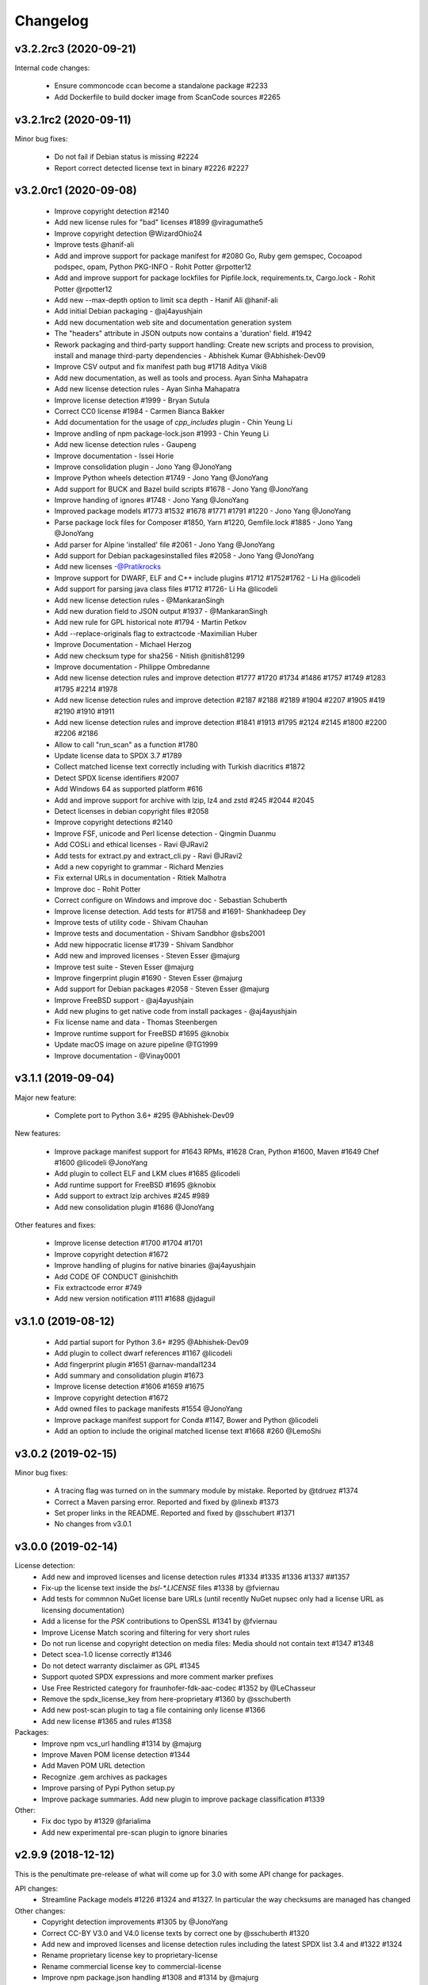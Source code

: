 Changelog
=========


v3.2.2rc3 (2020-09-21)
----------------------

Internal code changes:

 - Ensure commoncode ccan become a standalone package #2233
 - Add Dockerfile to build docker image from ScanCode sources #2265


v3.2.1rc2 (2020-09-11)
----------------------

Minor bug fixes:

 - Do not fail if Debian status is missing #2224
 - Report correct detected license text in binary #2226 #2227


v3.2.0rc1 (2020-09-08)
----------------------

 - Improve copyright detection #2140
 - Add new license rules for "bad" licenses #1899 @viragumathe5
 - Improve copyright detection @WizardOhio24
 - Improve tests @hanif-ali
 - Add and improve support for package manifest for #2080 Go, Ruby gem gemspec, Cocoapod podspec, opam, Python PKG-INFO - Rohit Potter @rpotter12
 - Add and improve support for package lockfiles for Pipfile.lock, requirements.tx, Cargo.lock - Rohit Potter @rpotter12
 - Add new --max-depth option to limit sca depth - Hanif Ali @hanif-ali
 - Add initial Debian packaging - @aj4ayushjain
 - Add new documentation web site and documentation generation system 
 - The "headers" attribute in JSON outputs now contains a 'duration' field. #1942
 - Rework packaging and third-party support handling: Create new scripts and
   process to provision, install and manage third-party dependencies - Abhishek Kumar @Abhishek-Dev09
 - Improve CSV output and fix manifest path bug #1718 Aditya Viki8 
 - Add new documentation, as well as tools and process. Ayan Sinha Mahapatra
 - Add new license detection rules - Ayan Sinha Mahapatra
 - Improve license detection #1999 - Bryan Sutula
 - Correct CC0 license #1984 - Carmen Bianca Bakker
 - Add documentation for the usage of `cpp_includes` plugin - Chin Yeung Li
 - Improve andling of npm package-lock.json #1993 - Chin Yeung Li
 - Add new license detection rules - Gaupeng
 - Improve documentation - Issei Horie
 - Improve consolidation plugin - Jono Yang @JonoYang
 - Improve Python wheels detection #1749 - Jono Yang @JonoYang
 - Add support for BUCK and Bazel build scripts #1678 - Jono Yang @JonoYang
 - Improve handing of ignores #1748 - Jono Yang @JonoYang
 - Improved package models #1773 #1532 #1678 #1771 #1791 #1220 - Jono Yang @JonoYang
 - Parse package lock files for Composer #1850, Yarn #1220, Gemfile.lock #1885 - Jono Yang @JonoYang
 - Add parser for Alpine 'installed' file #2061 - Jono Yang @JonoYang
 - Add support for Debian packagesinstalled files  #2058 - Jono Yang @JonoYang
 - Add new licenses -@Pratikrocks
 - Improve support for DWARF, ELF and C++ include plugins #1712 #1752#1762 - Li Ha @licodeli
 - Add support for parsing java class files #1712 #1726- Li Ha @licodeli
 - Add new license detection rules - @MankaranSingh
 - Add new duration field to JSON output #1937 - @MankaranSingh
 - Add new rule for GPL historical note #1794 - Martin Petkov
 - Add --replace-originals flag to extractcode -Maximilian Huber
 - Improve Documentation - Michael Herzog
 - Add new checksum type for sha256 - Nitish @nitish81299
 - Improve documentation - Philippe Ombredanne
 - Add new license detection rules and improve detection #1777 #1720 #1734 #1486 #1757 #1749 #1283 #1795 #2214 #1978
 - Add new license detection rules and improve detection #2187 #2188 #2189 #1904 #2207 #1905 #419 #2190 #1910 #1911 
 - Add new license detection rules and improve detection #1841 #1913 #1795 #2124 #2145 #1800 #2200 #2206 #2186
 - Allow to call "run_scan" as a function #1780 
 - Update license data to SPDX 3.7 #1789
 - Collect matched license text correctly including with Turkish diacritics #1872
 - Detect SPDX license identifiers #2007
 - Add Windows 64 as supported platform #616
 - Add and improve support for archive with lzip, lz4 and zstd #245 #2044 #2045
 - Detect licenses in debian copyright files #2058
 - Improve copyright detections #2140
 - Improve FSF, unicode and Perl license detection - Qingmin Duanmu
 - Add COSLi and ethical licenses - Ravi @JRavi2
 - Add tests for extract.py and extract_cli.py - Ravi @JRavi2
 - Add a new copyright to grammar - Richard Menzies
 - Fix external URLs in documentation - Ritiek Malhotra
 - Improve doc - Rohit Potter
 - Correct configure on Windows and improve doc - Sebastian Schuberth
 - Improve license detection. Add tests for #1758 and #1691- Shankhadeep Dey
 - Improve tests of utility code - Shivam Chauhan
 - Improve tests and documentation - Shivam Sandbhor @sbs2001
 - Add new hippocratic license #1739 - Shivam Sandbhor
 - Add new and improved licenses - Steven Esser @majurg
 - Improve test suite - Steven Esser @majurg
 - Improve fingerprint plugin #1690 - Steven Esser @majurg
 - Add support for Debian packages #2058  - Steven Esser @majurg
 - Improve FreeBSD support - @aj4ayushjain
 - Add new plugins to get native code from install packages - @aj4ayushjain
 - Fix license name and data - Thomas Steenbergen
 - Improve runtime support for FreeBSD #1695  @knobix
 - Update macOS image on azure pipeline @TG1999
 - Improve documentation - @Vinay0001     
 
 

v3.1.1 (2019-09-04)
-------------------

Major new feature:

 - Complete port to Python 3.6+ #295 @Abhishek-Dev09

New features:

 - Improve package manifest support for #1643 RPMs, #1628 Cran, Python #1600, Maven #1649 Chef #1600 @licodeli @JonoYang
 - Add plugin to collect ELF and LKM clues #1685 @licodeli
 - Add runtime support for FreeBSD #1695  @knobix
 - Add support to extract lzip archives #245 #989
 - Add new consolidation plugin #1686 @JonoYang

Other features and fixes:

 - Improve license detection #1700 #1704 #1701
 - Improve copyright detection #1672
 - Improve handling of plugins for native binaries @aj4ayushjain
 - Add CODE OF CONDUCT @inishchith
 - Fix extractcode error #749
 - Add new version notification #111 #1688 @jdaguil 


v3.1.0 (2019-08-12)
-------------------

 - Add partial suport for Python 3.6+ #295 @Abhishek-Dev09
 - Add plugin to collect dwarf references #1167 @licodeli
 - Add fingerprint plugin #1651 @arnav-mandal1234
 - Add summary and consolidation plugin #1673
 - Improve license detection #1606 #1659 #1675 
 - Improve copyright detection #1672
 - Add owned files to package manifests #1554 @JonoYang
 - Improve package manifest support for Conda #1147, Bower and Python @licodeli
 - Add an option to include the original matched license text #1668 #260 @LemoShi


v3.0.2 (2019-02-15)
-------------------

Minor bug fixes:

 - A tracing flag was turned on in the summary module by mistake. Reported by @tdruez #1374
 - Correct a Maven parsing error. Reported and fixed by @linexb #1373
 - Set proper links in the README. Reported and fixed by @sschubert #1371
 - No changes from v3.0.1


v3.0.0 (2019-02-14)
-------------------

License detection:
 * Add new and improved licenses and license detection rules #1334 #1335 #1336 #1337 ##1357 
 * Fix-up the license text inside the `bsl-*.LICENSE` files #1338 by @fviernau
 * Add tests for commnon NuGet license bare URLs (until recently NuGet nupsec
   only had a license URL as licensing documentation) 
 * Add a license for the `PSK` contributions to OpenSSL #1341 by @fviernau
 * Improve License Match scoring and filtering for very short rules
 * Do not run license and copyright detection on media files: Media should not
   contain text #1347 #1348 
 * Detect scea-1.0 license correctly #1346
 * Do not detect warranty disclaimer as GPL #1345
 * Support quoted SPDX expressions and more comment marker prefixes
 * Use Free Restricted category for fraunhofer-fdk-aac-codec #1352 by @LeChasseur
 * Remove the spdx_license_key from here-proprietary #1360 by @sschuberth
 * Add new post-scan plugin to tag a file containing only license #1366
 * Add new license  #1365 and rules #1358

Packages:
 * Improve npm vcs_url handling #1314 by @majurg
 * Improve Maven POM license detection #1344
 * Add Maven POM URL detection 
 * Recognize .gem archives as packages 
 * Improve parsing of Pypi Python setup.py 
 * Improve package summaries. Add new plugin to improve package classification #1339

Other:
 * Fix doc typo by #1329 @farialima
 * Add new experimental pre-scan plugin to ignore binaries


v2.9.9 (2018-12-12)
-------------------

This is the penultimate pre-release of what will come up for 3.0 with some API change for packages.

API changes:
 * Streamline Package models #1226 #1324 and #1327. In particular the way checksums are managed has changed

Other changes:
 * Copyright detection improvements #1305 by @JonoYang
 * Correct CC-BY V3.0 and V4.0 license texts by correct one by @sschuberth #1320
 * Add new and improved licenses and license detection rules including the latest SPDX list 3.4 and #1322 #1324 
 * Rename proprietary license key to proprietary-license 
 * Rename commercial license key to commercial-license 
 * Improve npm package.json handling #1308 and #1314 by @majurg


v2.9.8 (2018-12-12)
-------------------

This is a close-to-final pre-release of what will come up for 3.0 with some API change for packages.

API changes:
 * In Package models, rename normalized_license to license_expression and 
   add license detection on the declared_license to populate the license_expression #1092 #1268 #1278

Outputs:
 * Do not open output files until the command lines are validated as correct #1266
 * The html-app output is marked as DEPRECATED. Use the AboutCode manager app instead #
 * Ensure HTML outputs can deal with non-ASCII file paths without crashsing #1292
 * JSON outputs now use a "headers" attributes for top-level scan headers #
 * SPDX output is now possible even without "--info" SHA1 checksums. This creates a partially valid document
 * LicenseRef for non-SPDX ScanCode licenses are named as "LicenseRef-scancode-<scancode key>" #
 * license_expression are correctly included in the CSV output #1238
 * do not crash with multiple outputs  #1199
 * Ensure CSV output include packages #1145

License detection:
 * Ensure license expressions are present in CSV output #1238
 * Fix 'license detection tests' collection on Windows #1182
 * An optional  "relevance" attribute has been added to the license YAML
   attributes. This is to store the relevance to e matched .LICENSE text when used
   as a rule.
 * Licenses have been synchronized with the latest v3.3 SPDX license list and the latest DejaCode licenses #1242
 * Duplicated SPDX keys have been fixed #1264
 * Add new and improved license detection rules #1313 #1306 #1302 #1298 #1293 
   #1291 #1289 #1270 #1269 #1192 #1186 #1170 #1164 #1128 #1124 #1112 #1110 #1108
   #1098 #1069 #1063 #1058 #1052 #1050 #1039 #987 #962 #929

Packages:
 * Add support for haxe "haxelib" package manifests #1227
 * Remove code_type attribute from Package models
 * In Package models, rename normalized_license  to license_expression and 
   add license detection on the declared_license to populate the license_expression #1092 #1268 #1278
 * Improve data returned for PHP Composer packages
 * Add PackageURL to top level ouput for packages
 * Report nuget as proper packages #1088

Summary:
 * improve summary and license score computation #1180

Misc:
 * Minor copyright detection improvements #1248 #1244 #1234 #1198 #1123 #1087
 * Ensure all temporary directories are prefixed with "scancode-"
 * Drop support for Linux 32 bits #1259
 * Do not attempt to scan encrypted PDF documents
 * Improve "data" files detection 
 * ScanCode can be installed from Pypi correctly #1214 #1183
 * Improve reporting of programming languages #1194 
 * Fix running post scan plugins #1141 

Command line:
 * Always delete temporary files when no longer needed. #1231
 * Add a new --keep-temp-files option to keep temp files which is false by default. #1231
 * Improve dependent plugin activation so it is done only when needed #1235

Internals:
 * Improve reusing resource.VirtualCode
 * Place all third-party packages under thirdparty #1219 and update ABOUT files


Credits: Many thanks to everyone that contributed to this release with code and bug reports

 * @nicoddemus
 * @chinyeungli
 * @johnmhoran
 * @jonasob
 * @DennisClark
 * @arthur657834
 * @JonoYang
 * @armijnhemel
 * @furuholm
 * @mjherzog
 * @sschuberth
 * @MartinPetkov
 * @jhgoebbert
 * @bobgob
 * @majurg
 * @tdruez
 * @tomeks666
 * @geneh
 * @jonassmedegaard

and many other that I may have missed. 



v2.9.7 (2018-10-25)
-------------------

No changes.



v2.9.6 (2018-10-25)
-------------------

 * Add declared license normalization #1092 
 * Add new and improved license rules
 * Add mising and clean up ABOUT files for all embedded third-party libraries
 * Improve npm package.json handling (better keuword support)
 * Update thirdparty libraries #1224

Credits: Many thanks to everyone that contributed to this release with code and bug reports


v2.9.5 (2018-10-22)
-------------------

This is a minor pre-release of what will come up for 3.0 with no API change.

 * Place all third-party packages under thirdparty #1219

Credits: Many thanks to everyone that contributed to this release with code and bug reports

 * @JonoYang


v2.9.4 (2018-10-19)
-------------------

This is a pre-release of what will come up for 3.0 with several API changes
related to packages.

 * Add Package URL field to top-level package output #1149
 * --package option should collect homepage URL for packages #645
 * Support installation from Pypi and update various third-parties to their
   latest version #1183 
 * Fix bug where multiple outputs with --html would crash scancode #
 * Add new and improved licenses and license detection rules #1192 #1186
 * Ensure that plugin failure trigger a proper error exit code #1199
 * Allow plugins to contribute codebase-level attributes in addition to
   resource-level attributes.
 * Output plugins can now be called from code #1148
 * Fix incorrect copyright detection #1198
 * Detect programming language more strictly and efficiently #1194
 * Use simpler list of source package URLs/purls #1206
 * Add purl to the packages data #1149 
 * Use direct attributes for package checksums #1189 
 * Remove package_manifest attribute for packages
 * Add new Package "manifest_path" attribute which is a relative path to
   the manifest file if any, such as a Maven .pom or a npm package.json.
 
Credits: Many thanks to everyone that contributed to this release with code and bug reports

 * @MartinPetkov 
 * @majurg
 * @JonoYang


v2.9.3 (2018-09-27)
-------------------

This is a pre-release of what will come up for 3.0 with an API change.

API change:
 * The returned copyright data structure has changed and is now simpler and less nested

Licenses:
 * Add new license and rules and improve licene rules #1186 #1108 #1124 #1171 #1173 #1039 #1098 #1111
 * Add new license clarity scoring #1180
   This is also for use in the ClearlyDefined project
 * Add is_exception to license scan results #1159 

Copyrights:
 * Copyright detection  has been improved #930 #965 #1103
 * Copyright data structure has been updated

Packages:
 * Add support for FreeBSD packages (ports) #1073
 * Add support for package root detection
 * Detect nuget packages correctly @1088

Misc:

 * Add facet, classification and summarizer plugins #357 
 * Fix file counts #1055
 * Fix corrupted license cache error
 * Upgrade all thridparty libraries #1070
 * De-vendor prebuilt binaries to ease packaging for Linux distros #469

Credits: Many thanks to everyone that contributed to this release with code and bug reports

 * @selmf
 * @paralax
 * @majurg
 * @mueller-ma
 * @MartinPetkov
 * @techytushar
 


v2.9.2 (2018-05-08)
-------------------
This is a major pre-release of what will come up for 3.0. with significant
packages and license API changes.

API changes:
 * Simplify output option names #789 
 * Update the packages data structure and introduce Package URLs #275
 * Add support for license expressions #74 with full exceptions support

Licenses:
 * Add support for license expressions #74 with full exceptions support
 * Enable SPDX license identifier match #81
 * Update and change handling of composite licenses now that we support expressions 
 * Symchronize licenses with latest from SPDX and DejaCode #41
 * Add new licenses ofr odds and ends: other-permissive and other-copyleft
 * refine license index cache handling
 * remove tests without value
 * Add new license policy plugin #214, #880

Packages:
 * Split packages from package_manifest #1027. This is experimental
   The packages scan return now a single package_manifest key (not a list)
   And a post_scan plugin (responding to the same --package) option perform
   a roll-up of the manifest informationat the proper level for a package
   type as the "packages" attribute (which is still a list). For instance
   a package.json "package_manifest" will end up having a "packages" entry
   in its parent directory.
 * Include and return Package URLs (purl) #805 and #275
 * Major rework of the package data structure #275
   * Rename asserted_license to declared_licensing #275
   * Add basic Godeps parsing support #275
   * Add basic gemspec and Rubygems parsing support #275
   * Add basic Gemfile.lock parsing support #275 
   * Add basic Win DLL parsing support #275
   * Replace MD5/SHA1 by a list of checksums #275 
   * Use a single download_url, not a list #275 
   * Add namespace to npm. Compute defaults URL #275 

Misc:
 * multiple minor bug fixes
 * do not ignore .repo files #881

Credits: Many thanks to everyone that contributed to this release with code and bug reports

 * @JonoYang
 * @majurg
 * @pombredanne
 * @yash-nisar
 * @ThorstenHarter


v2.9.1 (2018-03-22)
-------------------

This is a minor pre-release of what will come up for 3.0 with no API change.

Licenses:
 * There are new and improved licenses and license detection rules #994 #991 #695 #983 #998 #969

Copyrights:
 * Copyright detection  has been improved #930 #965
 
Misc:
 * Improve support for JavaScript map files: they may contain both debugging
   information and whole package source code.
 * multiple minor bug fixes

Credits: Many thanks to everyone that contributed to this release with code and bug reports

 * @haikoschol
 * @jamesward
 * @JonoYang
 * @DennisClark
 * @swinslow


v2.9.0b1 (2018-03-02)
---------------------

This is a major pre-release of what will come up for 3.0

This has a lot of new changes including improved plugins, speed and detection 
that are not yet fully documented but it can be used for testing.

API changes:
 * Command line API

  * `--diag` option renamed to `--license-diag`

  * `--format <format code>` option has been replaced by multiple options one
    for each format such as `--format-csv` `--format-json` and multiple formats
    can be requested at once

  * new experimental `--cache-dir` option and `SCANCODE_CACHE` environment variable
    and `--temp-dir` and `SCANCODE_TMP` environment variable to set the temp and
    cache directories.

 * JSON data output format: no major changes

 * programmatic API in scancode/api.py:

  * get_urls(location, threshold=50): new threshold argument

  * get_emails(location, threshold=50): new threshold argument

  * get_file_infos renamed to get_file_info

  * Resource moved to scancode.resource and significantly updated

  * get_package_infos renamed to get_package_info


Command line
 * You can select multiple outputs at once (e.g. JSON and CSV, etc.) #789
 * There is a new capability to reload a JSON scan to reprocess it with postcsan
   plugins and or converting a JSON scan to CSV or else.


Licenses:
 * There are several new and improved licenses and license detection rules #799 #774 #589
 * Licenses data now contains the full name as well as the short name.

 * License match have a notion of "coverage" which is the number of matched
   words compared to the number of words in the matched rule.
 * The license cache is not checked anymore for consistency once created which
   improved startup times. (unless you are using a Git checkout and you are 
   developping with a SCANCODE_DEV_MODE tag file present)
 * License catagory names have been improved

Copyrights:
 * Copyright detection in binary files has been improved
 * There are several improvements to the copyright detection quality fixing these
   tickets: #795 #677 #305 #795
 * There is a new post scan plugin that can be used to ignore certain copyright in
   the results

Summaries:
 * Add new support for  copyright summaries using smart holder deduplication #930

Misc:
 * Add options to limit the number of emails and urls that are collected from
   each file (with a default to 50) #384
 * When configuring in dev mode, VS Code settings are created
 * Archive detection has been improved
 * There is a new cache and temporary file configuration with --cache-dir and 
   --temp-dir CLI options. The --no-cache option has been removed
 * Add new --examples to show usage examples help
 * Move essential configuration to a scancode_config.py module
 * Only read a few pages from PDF files by default
 * Improve handling of files with weird characters in their names on all OSses
 * Improve detection of archive vs. comrpessed files
 * Make all copyright tests data driven using YAML files like for license tests
 

Plugins
 * Prescan plugins can now exclude files from the scans 
 * Plugins can now contribute arbitrary command line options #787 and #748
 * there is a new plugin stage called output_filter to optionally filter a scan before output.
   One example is to keep "only findings" #787
 * The core processing is centered now on a Codebase and Resource abstraction
   that represents the scanned filesystem in memory #717 #736
   All plugins operate on this abstraction
 * All scanners are also plugins #698 and now everything is a plugin including the scans
 * The interface for output plugins is the same as other plugins #715

 
Credits: Many thanks to everyone that contributed to this release with code and bug reports
(and this list is likely missing some)

 * @SaravananOffl
 * @jpopelka
 * @yashdsaraf
 * @haikoschol
 * @jdaguil
 * @ajeans
 * @DennisClark
 * @susg
 * @pombredane
 * @mjherzog
 * @Sidsharik
 * @nishakm
 * @yasharmaster
 * @techytushar
 * @JonoYang
 * @majurg
 * @aviral1701
 * @haikoschol
 * @chinyeungli
 * @vivonk
 * @Chaitya62
 * @inishchith


v2.2.1 (2017-10-05)
-------------------

This is a minor release with several bug fixes, one new feature
and one (minor) API change.

* API change:

 * Licenses data now contains a new reference_url attribute instead of a
   dejacode_url attribute. This defaults to the public DejaCode URL and
   can be configured with the new --license-url-template command line
   option.

* New feature:

 * There is a new "--format jsonlines" output format option.
   In this format, each line in the output is a valid JSON document. The
   first line contains a "header" object with header-level data such as
   notice, version, etc. Each line after the first contains the scan
   results for a single file formatted with the same structure as a
   whole scan results JSON documents but without any header-level
   attributes. See also http://jsonlines.org/

* Other changes:

 * Several new and improved license detection rules have been added.
   The logic of detection has been refined to handle some rare corner
   cases. The underscore character "_" is treated as part of a license
   word and the handling of negative and false_positive license rules
   has been simplified.

 * Several issues with dealing with codebase with non-ASCII,
   non-UTF-decodable file paths and other filesystem encodings-related
   bug have been fixed.

 * Several copyright detection bugs have been fixed.
 * PHP Composer and RPM packages are now detected with --package
 * Several other package types are now detected with --package even
   though only a few attribute may be returned for now until full parser
   are added.
 * Several parsing NPM packages bugs have been fixed. 
 * There are some minor performance improvements when scanning some
   large file for licenses.


v2.1.0 (2017-09-22)
-------------------

This is a minor release with several new and improved features and bug
fixes but no significant API changes.

 * New plugin architecture by @yashdsaraf

  * we can now have pre-scan, post-scan and output format plugins
  * there is a new CSV output format and some example, experimental plugins
  * the CLI UI has changed to better support these plugins

 * New and improved licenses and license detection rules including
   support for EPL-2.0 and OpenJDK-related licensing and synchronization
   with the latest SPDX license list

 * Multiple bug fixes such as:

   * Ensure that authors are reported even if there is no copyright #669
   * Fix Maven package POM parsing infinite loop #721
   * Improve handling of weird non-unicode byte paths #688 and #706
   * Improve PDF parsing to avoid some crash #723

Credits: Many thanks to everyone that contributed to this release with code and bug reports
(and this list is likely missing some)

* @abuhman
* @chinyeungli
* @jimjag
* @JonoYang
* @jpopelka
* @majurg
* @mjherzog
* @pgier
* @pkajaba
* @pombredanne
* @scottctr
* @sschuberth
* @yahalom5776
* @yashdsaraf


v2.0.1 (2017-07-03)
-------------------

 This is a minor release with minor new and improved features and bug
 fixes.

 * New and improved license detection, including refined match scoring
   for #534
 * Bug fixed in License detection leading to a very long scan time for some
   rare JavaScript files. Reported by @jarnugirdhar
 * New "base_name" attribute returned with file information. Reported by
   @chinyeungli
 * Bug fixed in Maven POM package detection. Reported by @kalagp
 

v2.0.0 (2017-06-23)
-------------------

 This is a major release with several new and improved features and bug
 fixes.
 
 Some of the key highlights include:

 * License:

   * Brand new, faster and accurate detection engine using multiple
     techniques eventually doing multiple exhaustive comparisons of
     a scanned file content against all the license and rule texts.

   * Several new licenses and over 2500+ new and improved licenses
     detection rules have been added making the detection significantly
     better (and weirdly enough faster too as a side-effect of the new
     detection engine)

   * the matched license text can be optionally returned with the
     `--license-text` option

   * The detection accuracy has been benchmarked against other detection
     engine and ScanCode has shown to be more accurate and
     comprehensive than all the other engines reviewed.

   * improved scoring of license matches


 * Package and dependencies:

  * new and improved detection of multiple package formats: NPM, Maven,
    NuGet, PHP Composer, Python Pypi and RPM. In most cases direct,
    declared dependencies are also reported.

  * several additional package formats will be reported in the future
    version.

  * note: the structure of Packages data is evolving and should not be
    considered API at this stage


 * Scan outputs: 

  * New SPDX tag/values and RDF outputs.

  * new compact JSON format (the pretty printed format is still
    available with the the `json-pp` format).
    The JSON format has been changed significantly and is closer to a
    documented, standard format that we call the ABC data format.

  * Minor refinements on the html and html-app format. Note that the
    html-app format will be deprecated and replaced by the new AboutCode
    Manager desktop app (electron-based) in future versions.


 * Copyright: Improved copyright detection: several false positive are
   no longer returned and copyrights are more accurate


 * Archive: support for shallow extraction and support for new archive
   types (such as Spring boot shell archives)


 * Performance:

  * Everything is generally faster, and license detection performance
    has been significantly improved.

  * Scans can run on multiple processes in parallel with the new 
    `--processes` option speeding up things even further. A scan of a
    full Debian pool of source packages was reported to scan in about
    11 hours (on a rather beefy 144 cores, 256GB machine)

  * Reduced memory usage with the use of caching

 * Other notes:

   * This is the last release with Linux 32 bits architecture support
   * The scan of a file can be interrupted after a timeout with a 120
     seconds default
   * ScanCode is now available as a library on the Pypi Python package
     index for use as a library. The documentation for the library usage
     will follow in future versions
   * New `--ignore` option: You can optionally ignore certain file and
     paths during a scan
   * New `--diag option`: display additional debug and diagnostic data
   * The scanned file paths can now reported as relative, rooted or
     absolute with new command line options with a default to a rooted
     path. 


 Thank you to all contributors to this release and the 200+ stars
 and 60+ forks on GitHub!

 * Credits in alphabetical order:

  Alexander Lisianoi
  Avi Aryan
  Benedikt Spranger
  Chin Yeung
  Dennis Clark
  Hugo Jacob
  Jakub Wilk
  Jericho @attritionorg
  Jillian Daguil
  Jiri Popelka
  John M. Horan
  Jonathan "Jono" Yang
  Li Ha
  Michael Herzog
  Michael Rupprecht
  Nusrat Sultana
  Paul Kunz
  Philippe Ombredanne
  Rakesh Balusa
  Ranvir Singh
  Richard Fontana
  Sebastian Schuberth
  Steven Esser
  Thomas Gleixner
  Tisoga @forrestchang
  Yash D. Saraf
  Yash Sharma


v1.6.0 (2016-01-29)
-------------------

* New features

 * The HTML app now displays a copyright holder summary graphic
 * HTML app ui enhancements
 * File extraction fixes
 * New and improved license and detection rules
 * Other minor improvements and minor bug fixes


v1.5.0 (2015-12-15)
-------------------

* New features

 * The HTML app now display a license summary graphic
 * Copyright holders and Authors are now collected together with copyrights
 * New email and url scan options: scan for URLs and emails
 * New and improved license and detection rules

These scans are for now only available in the JSON output 


v1.4.3 (2015-12-03)
-------------------

* Minor bug fix

 * In the HTML app, the scanned path was hardcoded as
   scancode-toolkit2/scancode-toolkit/samples instead of displaying the path
   that was scanned.


v1.4.2 (2015-12-03)
-------------------

* Minor features and bug fixes

 * The release archives were missing some code (packagedcode)
 * Improved --quiet option for command line operations
 * New support for custom Jinja templates for the HTML output.
   The template also has access to the whole License object to output full
   license texts or other data. Thanks to @ened Sebastian Roth for this.


v1.4.0 (2015-11-24)
-------------------

* New features and bug fixes

 * Separated JSON data into a separate file for the html app.
   https://github.com/nexB/scancode-toolkit/issues/38
 * Added support for scanning package and file information.
 * Added file and package information to the html-app and html output.
   https://github.com/nexB/scancode-toolkit/issues/76
 * improved CSS for html format output
   https://github.com/nexB/scancode-toolkit/issues/12
 * New and improved licenses rules and licenses.
 * Added support for nuget .nupkg as archives.
 * Created new extractcode standalone command for
   https://github.com/nexB/scancode-toolkit/issues/52
   Extracting archives is no longer part of the scancode command.
 * Scancode can now be called from anywhere.
   https://github.com/nexB/scancode-toolkit/issues/55
 * Various minor improvements for copyright detection.


v1.3.1 (2015-07-27)
-------------------

* Minor bug fixes.

 * fixed --verbose option https://github.com/nexB/scancode-toolkit/issues/37
 * Improved copyright and license detections (new rules, etc.)
 * other minor improvements and minor bug fixes:
   temptative fix for https://github.com/nexB/scancode-toolkit/issues/4
 * fixed for unsupported inclusion of Linux-32 bits pre-built binaries
   https://github.com/nexB/scancode-toolkit/issues/33


v1.3.0 (2015-07-24)
-------------------

* New features and bug fixes

 * scancode now ignores version control directories by default (.svn, .git, etc)
 * Improved copyright and license detections (new rules, etc.)
 * other minor improvements and minor bug fixes.
 * experimental and unsupported inclusion of Linux-32 bits pre-built binaries


v1.2.4 (2015-07-22)
-------------------

* Minor bug fixes.

 * Improved copyright detections.
 * can scan a single file located in the installation directory
 * other minor improvements and minor bug fixes.


v1.2.3 (2015-07-16)
-------------------

* Major bug fixes on Windows.

 * This is a major bug fix release for Windows. 
   The -extract option was not working on Windows in previous 1.2.x pre-releases


v1.2.2 (2015-07-14)
-------------------

* Minor bug fixes.

 * Support relative path when doing extract.


v1.2.1 (2015-07-13)
-------------------

* Minor bug fixes.

 * Improper extract warning handling


v1.2.0 (2015-07-13)
-------------------

* Major bug fixes.

 * Fixed issue #26: Slow --extract
 * Added support for progress during extraction (#27)


v1.1.0 (2015-07-06)
-------------------

* Minor bug fixes.

 * Enforced exclusivity of --extract option
 * Improved command line help.
 * Added continuous testing with Travis and Appveyor and fixed tests


v1.0.0 (2015-06-30)
-------------------

* Initial release.

 * support for scanning licenses and copyrights
 * simple command line with html, html-app and JSON formats output
